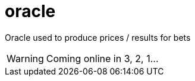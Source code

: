 # oracle

Oracle used to produce prices / results for bets

[WARNING]
====
Coming online in 3, 2, 1...
====
